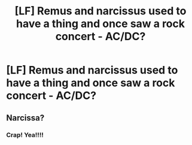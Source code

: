 #+TITLE: [LF] Remus and narcissus used to have a thing and once saw a rock concert - AC/DC?

* [LF] Remus and narcissus used to have a thing and once saw a rock concert - AC/DC?
:PROPERTIES:
:Author: ChampionOfChaos
:Score: 0
:DateUnix: 1568767125.0
:DateShort: 2019-Sep-18
:FlairText: Request
:END:

** Narcissa?
:PROPERTIES:
:Author: FerusGrim
:Score: 4
:DateUnix: 1568780740.0
:DateShort: 2019-Sep-18
:END:

*** Crap! Yea!!!!
:PROPERTIES:
:Author: ChampionOfChaos
:Score: 1
:DateUnix: 1568931254.0
:DateShort: 2019-Sep-20
:END:
